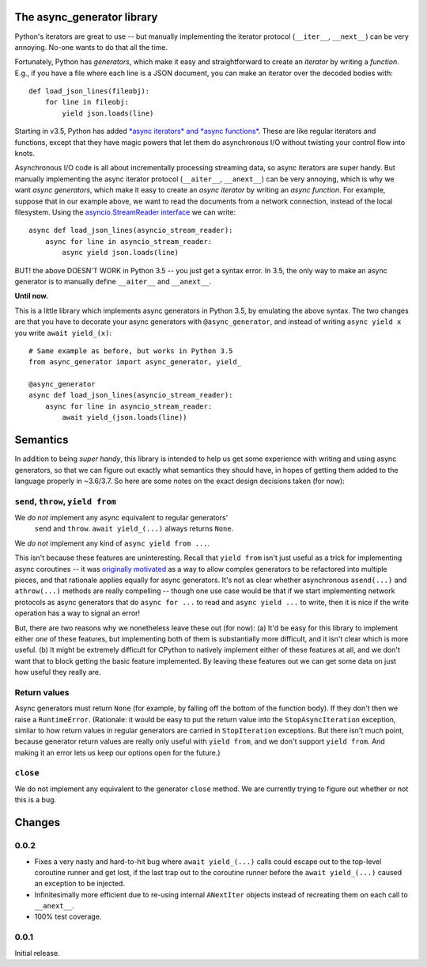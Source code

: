 The async_generator library
===========================

.. image:: https://travis-ci.org/njsmith/async_generator.svg?branch=master
   :target: https://travis-ci.org/njsmith/async_generator
   :alt: Automated test status

.. image:: https://codecov.io/gh/njsmith/async_generator/branch/master/graph/badge.svg
   :target: https://codecov.io/gh/njsmith/async_generator
   :alt: Test coverage

Python's iterators are great to use -- but manually implementing the
iterator protocol (``__iter__``, ``__next__``) can be very
annoying. No-one wants to do that all the time.

Fortunately, Python has *generators*, which make it easy and
straightforward to create an *iterator* by writing a *function*. E.g.,
if you have a file where each line is a JSON document, you can make an
iterator over the decoded bodies with::

   def load_json_lines(fileobj):
       for line in fileobj:
           yield json.loads(line)

Starting in v3.5, Python has added `*async iterators* and *async
functions* <https://www.python.org/dev/peps/pep-0492/>`_. These are
like regular iterators and functions, except that they have magic
powers that let them do asynchronous I/O without twisting your control
flow into knots.

Asynchronous I/O code is all about incrementally processing streaming
data, so async iterators are super handy. But manually implementing
the async iterator protocol (``__aiter__``, ``__anext__``) can be very
annoying, which is why we want *async generators*, which make it easy
to create an *async iterator* by writing an *async function*. For
example, suppose that in our example above, we want to read the
documents from a network connection, instead of the local
filesystem. Using the `asyncio.StreamReader interface
<https://docs.python.org/3/library/asyncio-stream.html#asyncio.StreamReader>`_
we can write::

   async def load_json_lines(asyncio_stream_reader):
       async for line in asyncio_stream_reader:
           async yield json.loads(line)

BUT! the above DOESN'T WORK in Python 3.5 -- you just get a syntax
error. In 3.5, the only way to make an async generator is to manually
define ``__aiter__`` and ``__anext__``.

**Until now.**

This is a little library which implements async generators in Python
3.5, by emulating the above syntax. The two changes are that you have
to decorate your async generators with ``@async_generator``, and
instead of writing ``async yield x`` you write ``await yield_(x)``::

   # Same example as before, but works in Python 3.5
   from async_generator import async_generator, yield_

   @async_generator
   async def load_json_lines(asyncio_stream_reader):
       async for line in asyncio_stream_reader:
           await yield_(json.loads(line))


Semantics
=========

In addition to being *super handy*, this library is intended to help
us get some experience with writing and using async generators, so
that we can figure out exactly what semantics they should have, in
hopes of getting them added to the language properly in ~3.6/3.7. So
here are some notes on the exact design decisions taken (for now):


``send``, ``throw``, ``yield from``
-----------------------------------

We *do not* implement any async equivalent to regular generators'
  ``send`` and ``throw``. ``await yield_(...)`` always returns
  ``None``.

We *do not* implement any kind of ``async yield from ...``.

This isn't because these features are uninteresting. Recall that
``yield from`` isn't just useful as a trick for implementing async
coroutines -- it was `originally motivated
<https://www.python.org/dev/peps/pep-0380/>`_ as a way to allow
complex generators to be refactored into multiple pieces, and that
rationale applies equally for async generators. It's not as clear
whether asynchronous ``asend(...)`` and ``athrow(...)`` methods are
really compelling -- though one use case would be that if we start
implementing network protocols as async generators that do ``async for
...`` to read and ``async yield ...`` to write, then it is nice if the
write operation has a way to signal an error!

But, there are two reasons why we nonetheless leave these out (for
now): (a) It'd be easy for this library to implement either *one* of
these features, but implementing both of them is substantially more
difficult, and it isn't clear which is more useful. (b) It might be
extremely difficult for CPython to natively implement either of these
features at all, and we don't want that to block getting the basic
feature implemented. By leaving these features out we can get some
data on just how useful they really are.


Return values
-------------

Async generators must return ``None`` (for example, by falling off the
bottom of the function body). If they don't then we raise a
``RuntimeError``. (Rationale: it would be easy to put the return value
into the ``StopAsyncIteration`` exception, similar to how return
values in regular generators are carried in ``StopIteration``
exceptions. But there isn't much point, because generator return
values are really only useful with ``yield from``, and we don't
support ``yield from``. And making it an error lets us keep our
options open for the future.)


``close``
---------

We do not implement any equivalent to the generator ``close``
method. We are currently trying to figure out whether or not this is a
bug.


Changes
=======

0.0.2
-----

* Fixes a very nasty and hard-to-hit bug where ``await yield_(...)``
  calls could escape out to the top-level coroutine runner and get
  lost, if the last trap out to the coroutine runner before the
  ``await yield_(...)`` caused an exception to be injected.
* Infinitesimally more efficient due to re-using internal
  ``ANextIter`` objects instead of recreating them on each call to
  ``__anext__``.
* 100% test coverage.

0.0.1
-----

Initial release.
